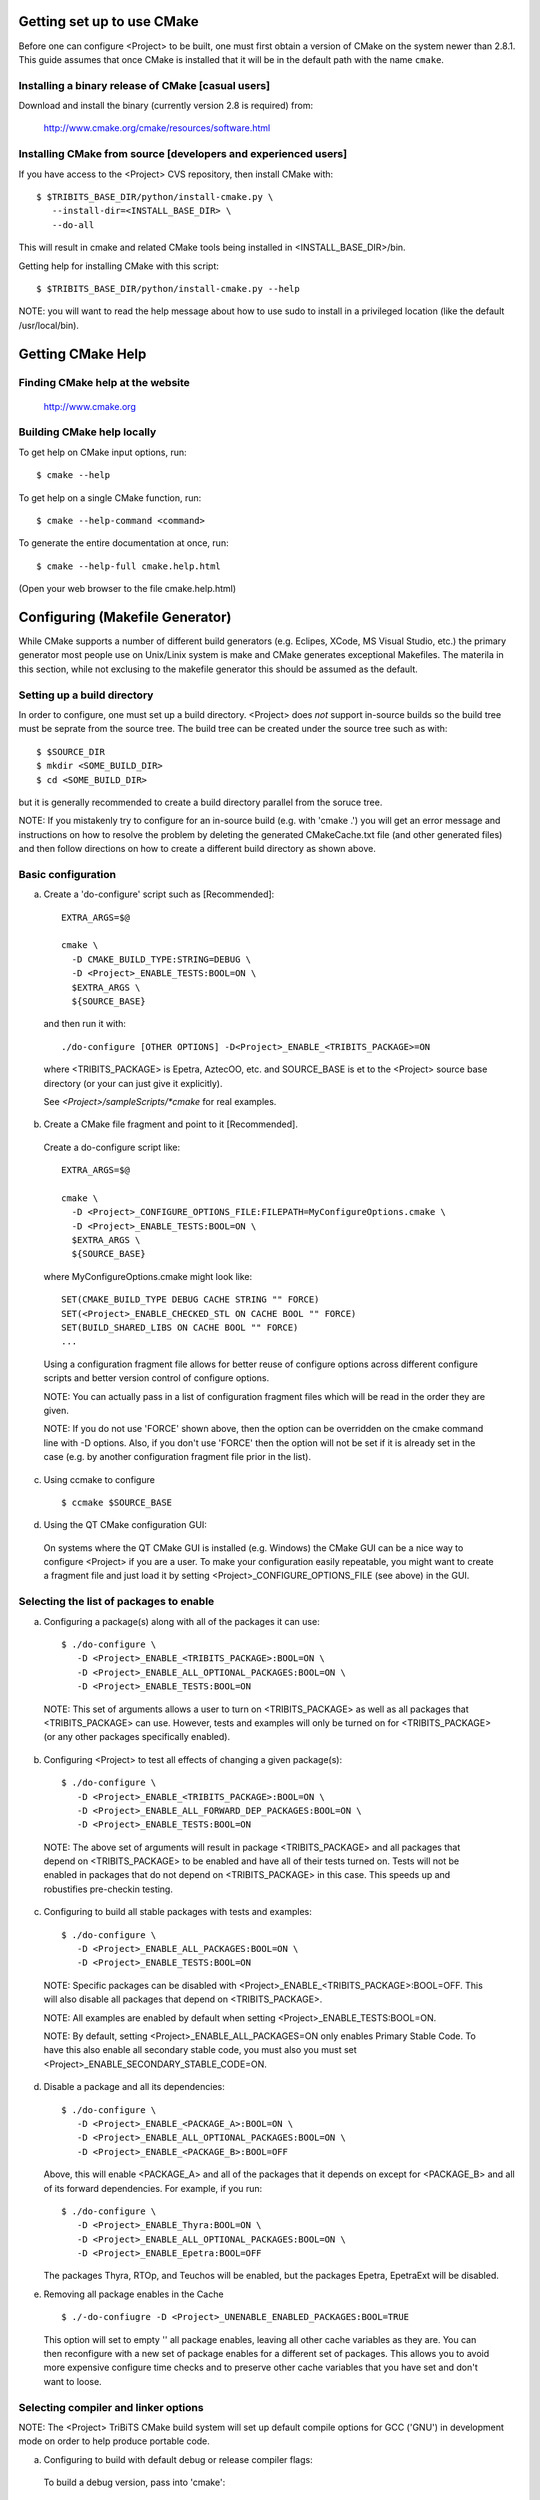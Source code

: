 
Getting set up to use CMake
===========================

Before one can configure <Project> to be built, one must first obtain a
version of CMake on the system newer than 2.8.1.  This guide assumes that once
CMake is installed that it will be in the default path with the name
``cmake``.


Installing a binary release of CMake [casual users]
---------------------------------------------------

Download and install the binary (currently version 2.8 is required) from:

  http://www.cmake.org/cmake/resources/software.html


Installing CMake from source [developers and experienced users]
---------------------------------------------------------------

If you have access to the <Project> CVS repository, then install CMake with::

  $ $TRIBITS_BASE_DIR/python/install-cmake.py \
     --install-dir=<INSTALL_BASE_DIR> \
     --do-all

This will result in cmake and related CMake tools being installed in
<INSTALL_BASE_DIR>/bin.

Getting help for installing CMake with this script::

  $ $TRIBITS_BASE_DIR/python/install-cmake.py --help

NOTE: you will want to read the help message about how to use sudo to
install in a privileged location (like the default /usr/local/bin).


Getting CMake Help
==================


Finding CMake help at the website
---------------------------------

  http://www.cmake.org


Building CMake help locally
---------------------------

To get help on CMake input options, run::

  $ cmake --help

To get help on a single CMake function, run::

  $ cmake --help-command <command>

To generate the entire documentation at once, run::

  $ cmake --help-full cmake.help.html

(Open your web browser to the file cmake.help.html)


Configuring (Makefile Generator)
================================

While CMake supports a number of different build generators (e.g. Eclipes,
XCode, MS Visual Studio, etc.) the primary generator most people use on
Unix/Linix system is make and CMake generates exceptional Makefiles.  The
materila in this section, while not exclusing to the makefile generator this
should be assumed as the default.


Setting up a build directory
----------------------------

In order to configure, one must set up a build directory.  <Project> does
*not* support in-source builds so the build tree must be seprate from the
source tree.  The build tree can be created under the source tree such as
with::

  $ $SOURCE_DIR
  $ mkdir <SOME_BUILD_DIR>
  $ cd <SOME_BUILD_DIR>

but it is generally recommended to create a build directory parallel from the
soruce tree.

NOTE: If you mistakenly try to configure for an in-source build (e.g. with
'cmake .') you will get an error message and instructions on how to resolve
the problem by deleting the generated CMakeCache.txt file (and other generated
files) and then follow directions on how to create a different build directory
as shown above.


Basic configuration
-------------------

a) Create a 'do-configure' script such as [Recommended]::

    EXTRA_ARGS=$@
    
    cmake \
      -D CMAKE_BUILD_TYPE:STRING=DEBUG \
      -D <Project>_ENABLE_TESTS:BOOL=ON \
      $EXTRA_ARGS \
      ${SOURCE_BASE}

  and then run it with::

    ./do-configure [OTHER OPTIONS] -D<Project>_ENABLE_<TRIBITS_PACKAGE>=ON

  where <TRIBITS_PACKAGE> is Epetra, AztecOO, etc. and SOURCE_BASE is et
  to the <Project> source base directory (or your can just give it
  explicitly).

  See `<Project>/sampleScripts/*cmake` for real examples.

b) Create a CMake file fragment and point to it [Recommended].

  Create a do-configure script like::

    EXTRA_ARGS=$@
    
    cmake \
      -D <Project>_CONFIGURE_OPTIONS_FILE:FILEPATH=MyConfigureOptions.cmake \
      -D <Project>_ENABLE_TESTS:BOOL=ON \
      $EXTRA_ARGS \
      ${SOURCE_BASE}
     
  where MyConfigureOptions.cmake might look like::

    SET(CMAKE_BUILD_TYPE DEBUG CACHE STRING "" FORCE)
    SET(<Project>_ENABLE_CHECKED_STL ON CACHE BOOL "" FORCE)
    SET(BUILD_SHARED_LIBS ON CACHE BOOL "" FORCE)
    ...

  Using a configuration fragment file allows for better reuse of configure
  options across different configure scripts and better version control of
  configure options.

  NOTE: You can actually pass in a list of configuration fragment files
  which will be read in the order they are given.

  NOTE: If you do not use 'FORCE' shown above, then the option can be
  overridden on the cmake command line with -D options.  Also, if you don't
  use 'FORCE' then the option will not be set if it is already set in the
  case (e.g. by another configuration fragment file prior in the list).

c) Using ccmake to configure

  ::

    $ ccmake $SOURCE_BASE

d) Using the QT CMake configuration GUI:

  On systems where the QT CMake GUI is installed (e.g. Windows) the CMake GUI
  can be a nice way to configure <Project> if you are a user.  To make your
  configuration easily repeatable, you might want to create a fragment file
  and just load it by setting <Project>_CONFIGURE_OPTIONS_FILE (see above) in
  the GUI.

Selecting the list of packages to enable
----------------------------------------

a) Configuring a package(s) along with all of the packages it can use::

    $ ./do-configure \
       -D <Project>_ENABLE_<TRIBITS_PACKAGE>:BOOL=ON \
       -D <Project>_ENABLE_ALL_OPTIONAL_PACKAGES:BOOL=ON \
       -D <Project>_ENABLE_TESTS:BOOL=ON

  NOTE: This set of arguments allows a user to turn on <TRIBITS_PACKAGE> as well as
  all packages that <TRIBITS_PACKAGE> can use.  However, tests and examples will
  only be turned on for <TRIBITS_PACKAGE> (or any other packages specifically
  enabled).

b) Configuring <Project> to test all effects of changing a given package(s)::

    $ ./do-configure \
       -D <Project>_ENABLE_<TRIBITS_PACKAGE>:BOOL=ON \
       -D <Project>_ENABLE_ALL_FORWARD_DEP_PACKAGES:BOOL=ON \
       -D <Project>_ENABLE_TESTS:BOOL=ON

  NOTE: The above set of arguments will result in package <TRIBITS_PACKAGE>
  and all packages that depend on <TRIBITS_PACKAGE> to be enabled and have all
  of their tests turned on.  Tests will not be enabled in packages that do not
  depend on <TRIBITS_PACKAGE> in this case.  This speeds up and robustifies
  pre-checkin testing.

c) Configuring to build all stable packages with tests and examples::

    $ ./do-configure \
       -D <Project>_ENABLE_ALL_PACKAGES:BOOL=ON \
       -D <Project>_ENABLE_TESTS:BOOL=ON

  NOTE: Specific packages can be disabled with
  <Project>_ENABLE_<TRIBITS_PACKAGE>:BOOL=OFF.  This will also disable all
  packages that depend on <TRIBITS_PACKAGE>.

  NOTE: All examples are enabled by default when setting
  <Project>_ENABLE_TESTS:BOOL=ON.

  NOTE: By default, setting <Project>_ENABLE_ALL_PACKAGES=ON only enables
  Primary Stable Code.  To have this also enable all secondary stable code,
  you must also you must set <Project>_ENABLE_SECONDARY_STABLE_CODE=ON.

d) Disable a package and all its dependencies::

      $ ./do-configure \
         -D <Project>_ENABLE_<PACKAGE_A>:BOOL=ON \
         -D <Project>_ENABLE_ALL_OPTIONAL_PACKAGES:BOOL=ON \
         -D <Project>_ENABLE_<PACKAGE_B>:BOOL=OFF

   Above, this will enable <PACKAGE_A> and all of the packages that it
   depends on except for <PACKAGE_B> and all of its forward dependencies.
   For example, if you run::

     $ ./do-configure \
        -D <Project>_ENABLE_Thyra:BOOL=ON \
        -D <Project>_ENABLE_ALL_OPTIONAL_PACKAGES:BOOL=ON \
        -D <Project>_ENABLE_Epetra:BOOL=OFF

   The packages Thyra, RTOp, and Teuchos will be enabled, but the packages
   Epetra, EpetraExt will be disabled.

e) Removing all package enables in the Cache

  ::

    $ ./-do-confiugre -D <Project>_UNENABLE_ENABLED_PACKAGES:BOOL=TRUE

  This option will set to empty '' all package enables, leaving all other
  cache variables as they are.  You can then reconfigure with a new set of
  package enables for a different set of packages.  This allows you to avoid
  more expensive configure time checks and to preserve other cache variables
  that you have set and don't want to loose.

Selecting compiler and linker options
-------------------------------------

NOTE: The <Project> TriBiTS CMake build system will set up default compile options for GCC ('GNU') in development mode on order to help produce portable code.

a) Configuring to build with default debug or release compiler flags:

  To build a debug version, pass into 'cmake'::

    -D CMAKE_BUILD_TYPE:STRING=DEBUG

  This will result in default debug flags getting passed to the compiler.

  To build a release (optimized) version, pass into 'cmake'::

    -D CMAKE_BUILD_TYPE:STRING=RELEASE

  This will result in optimized flags getting passed to the compiler.

b) Adding arbitrary compiler flags but keeping other default flags:

  To append arbitrary compiler flags that apply to all build types,
  configure with::

    -DCMAKE_<LANG>_FLAGS:STRING="<EXTRA_COMPILER_OPTIONS>"

  where <LANG> = C, CXX, Fortran and <EXTRA_COMPILER_OPTIONS> are your extra
  compiler options like "-DSOME_MACRO_TO_DEFINE -funroll-loops".  These
  options will get appended to other internally defined compiler option and
  therefore override them.

  NOTES:

  1) Setting CMAKE_<LANG>_FLAGS will override but will not replace any other
  internally set flags in CMAKE_<LANG>_FLAGS defined by the <Project> CMake
  system because these flags will come after those set internally.  To get
  rid of these default flags, see below.

  2) For each compiler type (e.g. C, C++ (CXX), Fortran), CMake passes
  compiler options to the compiler in the order::

    CMAKE_<LANG>_FLAGS   CMAKE_<LANG>_FLAGS_<CMAKE_BUILD_TYPE>

  where <LANG> = C, CXX, or Fortran and <CMAKE_BUILD_TYPE> = DEBUG or
  RELEASE.  THEREFORE: The options in CMAKE_<LANG>_FLAGS_<CMAKE_BUILD_TYPE>
  come after and override those in CMAKE_<LANG>_FLAGS!.

  3) CMake defines default CMAKE_<LANG>_FLAGS_<CMAKE_BUILD_TYPE> values that
  are overridden by the <Project> CMake build system for GCC ("GNU")
  compilers in development mode (e.g. <Project>_ENABLE_DEVELOPMENT_MODE=ON).
  This is mostly to provide greater control over the <Project> development
  environment.  This means that users setting the CMAKE_<LANG>_FLAGS will
  *not* override the internally set debug or release flags in
  CMAKE_<LANG>_FLAGS_<CMAKE_BUILD_TYPE> which come after on the compile
  line.  Therefore, setting CMAKE_<LANG>_FLAGS should only be used for
  options that will not get overridden by the internally-set debug or
  release compiler flags in CMAKE_<LANG>_FLAGS_<CMAKE_BUILD_TYPE>.  However,
  setting CMAKE_<LANG>_FLAGS will work well for adding extra compiler
  defines (e.g. -DSOMETHING) for example.

  WARNING: Any options that you set through the cache variable
  CMAKE_<LANG>_FLAGS_<CMAKE_BUILD_TYPE> (where <CMAKE_BUILD_TYPE> = DEBUG or
  RELEASE) will get overridden in the <Project> CMake system for GNU
  compilers in development mode so don't try to manually set
  CMAKE_<LANG>_FLAGS_<CMAKE_BUILD_TYPE>!

c) Overriding debug/release compiler options:

  To pass in compiler options that override the default debug options use::

    -D CMAKE_C_FLAGS_DEBUG_OVERRIDE:STRING="-g -O1" \
    -D CMAKE_CXX_FLAGS_DEBUG_OVERRIDE:STRING="-g -O1"

  and to override default release options use::

    -D CMAKE_C_FLAGS_RELEASE_OVERRIDE:STRING="-04 -funroll-loops" \
    -D CMAKE_CXX_FLAGS_RELEASE_OVERRIDE:STRING="-03 -fexceptions"

  NOTES: The new CMake variable CMAKE_${LANG}_FLAGS_${BUILDTYPE}_OVERRIDE is
  used and not CMAKE_${LANG}_FLAGS_${BUILDTYPE} because the <Project> CMake
  wrappers redefine CMAKE_${LANG}_FLAGS_${BUILDTYPE} and it is impossible to
  determine if the value defined is determined by a user or by CMake.

d) Appending arbitrary link flags to every executable:

  In order to append any set of arbitrary link flags to your executables use::

    -D <Project>_EXTRA_LINK_FLAGS:STRING="$EXTRA_LINK_FLAGS"

  Above, you can pass any type of library and they will always be the last
  libraries listed, even after all of the TPL.

  NOTE: This is how you must set extra libraries like Fortran libraries and
  MPI libraries (when using raw compilers).  Please only use this variable
  as a last resort.

  NOTE: You must only pass in libraries in <Project>_EXTRA_LINK_FLAGS and
  *not* arbitrary linker flags.  To pass in extra linker flags that are not
  libraries, use the built-in CMake variable CMAKE_EXE_LINKER_FLAGS instead.

e) Turning off strong warnings for individual packages:

  To turn off strong warnings (for all langauges) for a given TriBITS
  package, set::

    -D <TRIBITS_PACKAGE>_DISABLE_STRONG_WARNINGS:BOOL=ON

  This will only affect the compilation of the sources for
  <TRIBITS_PACKAGES>, not warnings generated from the header files in
  downstream packages or client code.

f) Overriding all (strong warnings and debug/release) compiler options:

  To override all compiler options, including both strong warning options
  and debug/release options, configure with::

    -D CMAKE_C_FLAGS:STRING="-04 -funroll-loops" \
    -D CMAKE_CXX_FLAGS:STRING="-03 -fexceptions" \
    -D CMAKE_BUILD_TYPE:STRING=NONE \
    -D <Project>_ENABLE_STRONG_C_COMPILE_WARNINGS:BOOL=OFF \
    -D <Project>_ENABLE_STRONG_CXX_COMPILE_WARNINGS:BOOL=OFF \
    -D <Project>_ENABLE_SHADOW_WARNINGS:BOOL=OFF \
    -D <Project>_ENABLE_COVERAGE_TESTING:BOOL=OFF \
    -D <Project>_ENABLE_CHECKED_STL:BOOL=OFF \

  NOTE: Options like <Project>_ENABLE_SHADOW_WARNINGS,
  <Project>_ENABLE_COVERAGE_TESTING, and <Project>_ENABLE_CHECKED_STL do not
  need to be turned off by default but they are shown above to make it clear
  what other CMake cache variables can add compiler and link arguments.

g) Enable and disable shadowing warnings for all <Project> packages:

  To enable shadowing warnings for all <Project> packages (that don't already
  have them turned on) then use::

    -D <Project>_ENABLE_SHADOW_WARNINGS:BOOL=ON

  To disable shadowing warnings for all <Project> packages then use::

    -D <Project>_ENABLE_SHADOW_WARNINGS:BOOL=OFF

  NOTE: The default value is empty '' which lets each <Project> package
  decide for itself if shadowing warnings will be turned on or off for that
  package.

h) Removing warnings as errors for CLEANED packages:

  To remove the -Werror flag (or some other flag that is set) from being
  applied to compile CLEANED packages like Teuchos, set the following when
  configuring::

    -D <Project>_WARNINGS_AS_ERRORS_FLAGS:STRING=""


Disabling the Fortran compiler and all Fortran code
---------------------------------------------------

To disable the Fortran compiler and all <Project> code that depends on Fortran
set::

  -D <Project>_ENABLE_Fortran:BOOL=OFF

The user cache variable <Project>_ENABLE_Fortran is used as a trigger in the
<Project> CMake build system to enable Fortran support or not.

NOTE: The fortran compiler will be disabled automatically by default on
systems like MS Windows.

NOTE: Macs do not come with a compatible Fortran compiler by default so you
must turn off Fortran if you don't have a compatible Fortran compiler.


Enabling runtime debug checking
-------------------------------
  
a) Enabling <Project> ifdefed runtime debug checking:

  To turn on optional ifdefed runtime debug checking, configure with::

    -D <Project>_ENABLE_DEBUG=ON

  This will result in a number of ifdefs to be enabled that will perform a
  number of runtime checks.  Nearly all of the debug checks in <Project> will
  get turned on by default by setting this option.  This option can be set
  independent of ``CMAKE_BUILD_TYPE`` (which sets the compiler debug/release
  options).

  NOTES:

  * The variable ``CMAKE_BUILD_TYPE`` controls what compiler options are
    passed to the compiler by default while ``<Project>_ENABLE_DEBUG``
    controls what defines are set in config.h files that control ifdefed debug
    checks.

  * Setting ``-DCMAKE_BUILD_TYPE:STRING=DEBUG`` will automatically set the
    default ``<Project>_ENABLE_DEBUG=ON``.

b) Enabling checked STL implementation:

  To turn on the checked STL implementation set::

    -D <Project>_ENABLE_CHECKED_STL:BOOL=ON

  NOTES:

  * By default, this will set -D_GLIBCXX_DEBUG as a compile option for all C++
    code.  This only works with GCC currently.

  * This option is disabled by default because to enable it by default can
    cause runtime segfaults when linked against C++ code that was compiled
    without -D_GLIBCXX_DEBUG.

Configuring with MPI support
----------------------------

  To enable MPI support you must minimally set::

    -D TPL_ENABLE_MPI:BOOL=ON

  There is built-in logic to try to find the various MPI components on your
  system but you can override (or make suggestions) with::

    -D MPI_BASE_DIR:PATH="path"

   (Base path of a standard MPI installation which has the subdirs 'bin',
   'libs', 'include' etc.)

   or::

     -D MPI_BIN_DIR:PATH="path1;path2;...;pathn"

   (Paths where the MPI executables (e.g. mpiCC, mpicc, mpirun, mpiexec) can
   be found.  By default this is set to ``${MPI_BASE_DIR}/bin`` if
   ``MPI_BASE_DIR`` is set).

  The value of LD_LIBRARY_PATH will also automatically be set to
  ${MPI_BASE_DIR}/lib if it exists.  This is needed for the basic compiler
  tests for some MPI implementations that are installed in non-standard
  locations.

  a) Configuring build using MPI compiler wrappers:

    The MPI compiler wrappers are turned on by default.  There is built-in
    logic that will try to find the right compiler wrappers.  However, you can
    specifically select them by setting:

      -D MPI_[C,CXX_Fortran]_COMPILER:FILEPATH="exec_name"

        The name of the MPI C/C++/Fortran compiler wrapper executable.
        If this is just the name of the program it will be looked for
        in ${MPI_BIN_DIR} and in other standard locations with that name.
        If this is an absolute path, then this will be used as
        CMAKE_[C,CXX,Fortran]_COMPILER to compile and link code.

  b) Configuring to build using raw compilers and flags/libraries:

    While using the MPI compiler wrappers as described above is the preferred
    way to enable support for MPI, you can also just use the raw compilers and
    then pass in all of the other information that will be used to compile and
    link your code.

    To turn off the MPI compiler wrappers, set:

      -D MPI_USE_COMPILER_WRAPPERS:BOOL=OFF

    You will then need to manually pass in the compile and link lines needed
    to compile and link MP programs.  The compile flags can be set through:

      -D CMAKE_[C,CXX,Fortran]_FLAGS:STRING="$EXTRA_COMPILE_FLAGS"

    The link and library flags must be set through:

      -D <Project>_EXTRA_LINK_FLAGS:STRING="$EXTRA_LINK_FLAGS"

    Above, you can pass any type of library or other linker flags in and they
    will always be the last libraries listed, even after all of the TPLs.

    NOTE: A good way to get the extra compile and link flags for MPI is to
    use:

      export EXTRA_COMPILE_FLAGS="`$MPI_BIN_DIR/mpiCC --showme:compile`"
      
      export EXTRA_LINK_FLAGS="`$MPI_BIN_DIR/mpiCC --showme:link`"
      
    where MPI_BIN_DIR is set to your MPI installations binary directory.

  c) Setting up to run MPI programs

    In order to use the ctest program to run MPI tests, you must set the mpi
    run command and the options it takes.  The built-in logic will try to find
    the right program and options but you will have to override them in many
    cases.

    MPI test and example executables are run as:

      ${MPI_EXEC} ${MPI_EXEC_PRE_NUMPROCS_FLAGS} ${MPI_EXEC_NUMPROCS_FLAG} <NP> \
        ${MPI_EXEC_POST_NUMPROCS_FLAGS} <TEST_EXECUTABLE_PATH> <TEST_ARGS>

    where TEST_EXECUTABLE_PATH, TEST_ARGS, and NP are specific to the test
    being run.

    The test-independent MPI arguments are:

      -D MPI_EXEC:FILEPATH="exec_name"

        The name of the MPI run command (e.g. mpirun, mpiexec) that is used to
        run the MPI program.  This can be just the name of the program in which
        case the full path will be looked for in ${MPI_BIN_DIR} as described
        above.  If it is an absolute path, it will be used without question.

      -D MPI_EXEC_MAX_NUMPROCS:STRING=4

        The maximum number of processes to allow when setting up and running
        MPI test and example executables.  The default is set to '4' and only
        needs to be changed when needed or desired.

      -D MPI_EXEC_NUMPROCS_FLAG:STRING=-np

        The command-line option just before the number of processes to use
        <NP>.  The default value is based on the name of ${MPI_EXEC}.

      -D MPI_EXEC_PRE_NUMPROCS_FLAGS:STRING="arg1 arg2 ... argn"

        Other command-line arguments that must come *before* the numprocs
        argument.  The default is empty "".

      -D MPI_EXEC_POST_NUMPROCS_FLAGS:STRING="arg1 arg2 ... argn"

        Other command-line arguments that must come *after* the numprocs
        argument.  The default is empty "".


(*) Configuring <Project> for OpenMP support:

  To enable OpenMP support you must set

    -D <Project>_ENABLE_OpenMP:BOOL=ON

  Note that if you enable OpenMP directly through a compiler option
  (e.g., -fopenmp), you will NOT enable OpenMP inside <Project> source code.

(*) Building shared libraries:

    -D BUILD_SHARED_LIBS:BOOL=ON

  NOTE: The above option will result in all shared libraries to be build on
  all systems (i.e. *.so on Unix/Linux systems, *.dylib on Mac OS X,
  and *.dll on Windows systems).


(*) Building static libraries and executables:

   To build static libraries, turn off the shared library support:
  
    -D BUILD_SHARED_LIBS:BOOL=OFF

   Some machines, such as the Cray XT5, require static executables.
   To build trilinos package executables as static objects, a number of
   flags must be set:

    -D BUILD_SHARED_LIBS:BOOL=OFF
    -D TPL_FIND_SHARED_LIBS:BOOL=OFF
    -D <Project>_LINK_SEARCH_START_STATIC:BOOL=ON
  
   The first flag tells cmake to build static versions of the <Project>
   libraries.  The second flag tells the build system to locate static
   library versions of any required TPLs.  The third flag tells the
   autodetection routines that search for extra required libraries
   (such as the mpi library and the gfortran library for gnu
   compilers) to locate static versions.

   NOTE: The flag <Project>_LINK_SEARCH_START_STATIC is only supported
   in cmake version 2.8.5 or higher.  The variable will be ignored in
   prior releases of cmake.


(*) Enabling support for optional Third-Party Libraries (TPLs):

  Pass into 'cmake':

    -D TPL_ENABLE_<TPLNAME>:BOOL=ON

  where <TPLNAME> = Boost, ParMETIS, etc.

  The headers, libraries, and library directories can then be specified with
  the input cache variables:

    <TPLNAME>_INCLUDE_DIRS:PATH: List of paths to the header include
      directories.

      Example:
 
       -D Boost_INCLUDE_DIRS:PATH=/usr/local/boost/include

    <TPLNAME>_LIBRARY_NAMES:STRING: List of unadorned library names,
      in the order of the link line.  The platform-specific prefixes
      (e.g.. 'lib') and postfixes (e.g. '.a', '.lib', or '.dll') will be
      added automatically.

      Example:

        -D BLAS_LIBRARY_NAMES:STRING="blas;gfortran"

    <TPLNAME>_LIBRARY_DIRS:PATH: The list of directories where the
      library files can be found.

      Example:

        -D BLAS_LIBRARY_DIRS:PATH=/usr/local/blas

  NOTE: The variables TPL_<TPLNAME>_INCLUDE_DIRS and TPL_<TPLNAME>_LIBRARIES
  are what are directly used by the CMake build infrastructure.  These
  variables are normally set by the variables <TPLNAME>_INCLUDE_DIRS,
  <TPLNAME>_LIBRARY_NAMES, and <TPLNAME>_LIBRARY_DIRS using find commands but
  you can always override these by setting the (type FILEPATH) cache
  variables TPL_<TPLNAME>_INCLUDE_DIRS and TPL_<TPLNAME>_LIBRARIES.  This gives
  the user complete and direct control in specifying exactly what is used in
  the build process.  The other variables that start with <TPLNAME>_ are just a
  convenience to make it easier to specify the location of the libraries.

  NOTE: In order to allow a TPL that normally requires one or more libraries
  to ignore the libraries, you can set:

    -D BLAS_LIBRARY_NAMES:STRING=""

  Optional package-specific support for a TPL can be turned off by passing
  into 'cmake':

    -D <TRIBITS_PACKAGE>_ENABLE_<TPLNAME>:BOOL=OFF

  where <TRIBITS_PACKAGE> is Epetra, NOX etc.  This gives the user full control over
  what TPLs are supported by which package independently.

  Support for an optional TPL can also be turned on implicitly by setting:

    -D <TRIBITS_PACKAGE>_ENABLE_<TPLNAME>:BOOL=ON

  That will result in setting TPL_ENABLE_<TPLNAME>=ON internally (but not set
  in the cache) if TPL_ENABLE_<TPLNAME>=OFF is not already set.

  WARNING: Do *not* try to hack the system and set:

    TPL_BLAS_LIBRARIES:PATH="-L/some/dir -llib1 -llib2 ..."

  This is not compatible with proper CMake usage and it not guaranteed
  to be supported.


(*) Disabling tentatively enabled TPLs:

    -D TPL_ENABLE_<TPLNAME>:BOOL=OFF

  where <TPLNAME> = BinUtils, Boost, etc.

  NOTE: Some TPLs in <Project> are always tentatively enabled (e.g. BinUtils
  for C++ stacktracing) and if all of the components for the TPL are found
  (e.g. headers and libraries) then support for the TPL will be enabled,
  otherwise it will be disabled.  This is to allow as much functionality as
  possible to get automatically enabled without the user having to learn about
  the TPL, explicitly enable the TPL, and then see if it is supported or not
  on the given system.  However, if the TPL is not supported on a given
  platform, then it may be better to explicitly disable the TPL (as shown
  above) so as to avoid the output from the CMake configure process that shows
  the tentatively enabled TPL being processes and then failing to be enabled.
  Also, it is possible that the enable process for the TPL may pass, but the
  TPL may not work correctly on the given platform.  In this case, one would
  also want to explicitly disable the TPL as shown above.


(*) Getting verbose output from configure:

    $ ./do_configure -D <Project>_VERBOSE_CONFIGURE:BOOL=ON

  NOTE: This produces a *lot* of output but can be very useful when debugging
  configuration problems


(*) Getting verbose output from the makefile:

    $ ./do_configure -D CMAKE_VERBOSE_MAKEFILE:BOOL=TRUE


(*) Getting very verbose output from configure:

    $ ./do_configure -D <Project>_VERBOSE_CONFIGURE:BOOL=ON --debug-output --trace

  NOTE: This will print a complete stack trace to show exactly where you are.


(*) Enabling/disabling time monitors:

   -D <Project>_ENABLE_TEUCHOS_TIME_MONITOR:BOOL=ON

  Above will enable Teuchos time monitors by default in all <Project> packages
  that support them.  To print the timers at the end of the program, call
  Teuchos::TimeMonitor::summarize().


(*) Enabling/disabling deprecated warnings:

    -D <Project>_SHOW_DEPRECATED_WARNINGS:BOOL=OFF

  Above will disable, by default, all deprecated warnings in <Project>.  By
  default, deprecated warnings are enabled.

  To enable/disable deprecated warnings for a single <Project> package use:

    -D <TRIBITS_PACKAGE>_SHOW_DEPRECATED_WARNINGS:BOOL=OFF

  This will override the global behavior set by
  <Project>_SHOW_DEPRECATED_WARNINGS for individual packages <TRIBITS_PACKAGE>
  (e.g. <TRIBITS_PACKAGE> = Teuchos, Thyra, etc.).


(*) Disabling deprecated code:

    -D <Project>_HIDE_DEPRECATED_CODE:BOOL=ON

  Above, a subset of deprecated code will actually be removed from the build.
  This is to allow testing of downstream client code that might otherwise
  ignore deprecated warnings and to certify that a downstream client code is
  free of calling deprecated coee.

  To hide deprecated code or not for a single <Project> package use:

    -D <TRIBITS_PACKAGE>_HIDE_DEPRECATED_CODE:BOOL=ON

  This will override the global behavior set by <Project>_HIDE_DEPRECATED_CODE
  for individual packages <TRIBITS_PACKAGE> (e.g. <TRIBITS_PACKAGE> = Teuchos,
  Thyra, etc.).


(*) Disable update of package dependency information:

  To turn off the update of the various XML and HTML dependency files back
  into the <Project> source tree, use the configure option:

    -D <Project>_DEPS_XML_OUTPUT_FILE:FILEPATH=

  NOTE: You must start from a clean cache for this to work.

  NOTE: Disabling the update of these XML and HTML files back into the source
  tree will speed up successive re-configures by a few seconds.


(*) Enabling different test categories:

    -D <Project>_TEST_CATEGORIES:STRING="<CATEGORY1>;<CATEGORY2>;..." 

  Valid categories include BASIC, CONTINUOUS, NIGHTLY, and PERFORMANCE.  BASIC
  tests get built and run for pre-push testing, CI testing, and nightly
  testing.  CONTINUOUS tests are for post-posh testing and nightly testing.
  NIGHTLY tests are for nightly testing only.  PERFORMANCE tests are for
  performance testing only.


(*) Enabling support for coverage testing:

    -D <Project>_ENABLE_COVERAGE_TESTING:BOOL=ON 

  NOTE: The above will set the compile and link options -fprofile-arcs
  -ftest-coverage when the compiler is GNU.

  NOTE: You can run the coverage tests and submit to the dashboard with
  'make dashboard' (see below).


(*) Viewing configure options and documentation:
  
  a) Viewing available configure-time options with documentation
  
    $ cd $BUILD_DIR
    $ rm -rf CMakeCache.txt CMakeFiles/
    $ cmake -LAH -D <Project>_ENABLE_ALL_PACKAGES:BOOL=ON \
      $SOURCE_BASE
  
    NOTE: You can also just look at the text file CMakeCache.txt after
    configure which gets created in the build directory and has all of the
    cache variables and documentation.
  
  
  b) Viewing available configure-time options without documentation
  
    $ cd $BUILD_DIR
    $ rm -rf CMakeCache.txt CMakeFiles/
    $ cmake -LA SAME_AS_ABOVE $SOURCE_BASE
  
  
  c) Viewing current values of cache variables
  
      $ cmake -LA $SOURCE_BASE
  
    or just examine and grep the file CMakeCache.txt.


(*) Enabling extra external repositories with add-on packages:

    -D<Project>_EXTRA_REPOSITORIES:STRING=<EXTRAREPO>

  Here, <EXTRAREPO> is the name of an extra external repository that has been
  cloned under the main '<Project>' source directory as:

    <Project>/<EXTRAREPO>

  For example, to enable <EXTRAREPO> = preCopyright<Project> you would:

    $ cd $SOURCE_BASE_DIR
    $ eg clone software.sandia.gov:/space/git/preCopyright<Project>
    $ cd $BUILD_DIR
    $ ./do-configure -D<Project>_EXTRA_REPOSITORIES:STRING=preCopyright<Project>

  After that, all of the extra packages defined in <EXTRAREPO> will appear in
  the list of official <Project> packages and you are free to enable any that
  you would like just like any other <Project> package.

  NOTE: If <Project>_EXTRAREPOS_FILE and
  <Project>_ENABLE_KNOWN_EXTERNAL_REPOS_TYPE are specified then the list of
  extra repositories <EXTRAREPO> must be a subset of the extra repos read in
  from this file.


(*) Enabling extra external repositories through a file

  -D<Project>_EXTRAREPOS_FILE:FILEPATH=<EXTRAREPOSFILE>
  -D<Project>_ENABLE_KNOWN_EXTERNAL_REPOS_TYPE=Continuous

  NOTE: Specifing extra repositories through an extra repos file allows
  greater flexibility in the specification of extra repos.  This is not
  helpful for a basic configure of the project but is useful in automated
  testing using the TribitsCTestDriverCore.cmake script and the
  checkin-test.py script.

  NOTE: If <Project>_IGNORE_MISSING_EXTRA_REPOSITORIES is set to TRUE, then any
  extra repositories selected who's directory is missing will be ignored.

  
(*) Reconfiguring completely from scratch
  
      $ rm -rf CMakeCache.txt CMakeFiles/
      $ find . -name CMakeFiles -exec rm -rf {} \;
      $ ./do-configure
  
    NOTE: Removing the CMakeCache.txt file is often needed when removing
    variables from the configure line.  Removing the CMakeFiles/ directories is
    needed if there are changes in some CMake modules or the CMake version
    itself.  However, usually removing just the top-level CMakeCache.txt and
    CMakeFiles/ directory is enough to guarantee a clean reconfigure from a
    dirty build directory.

    WARNING: Later versions of CMake (2.8.10.2+) require that
    you remove the top-level CMakeFiles/ directory whenever you remove the
    CMakeCache.txt file.


(*) Viewing configure errors:

  Configure time errors are shown in the file:

      $BUILD_BASE_DIR/CMakeFiles/CMakeError.log

(*) Adding configure timers:

  To add timers to various configure steps, configure with:

    -D <Project>_ENABLE_CONFIGURE_TIMING:BOOL=ON

  NOTE: If you configuring a large number of packages (perhaps including
  add-on packages in extra repos) then the configure time might be excessive
  and therefore you might want to be able to add configuration timing.


D) Building (Makefile generator)
--------------------------------

(*) Building all targets:

     $ make [-jN]

   (where N is the number of processes to use)


(*) Discovering what targets are available to build after configuration:

     $ make help


(*) See all of the targets to build for a package:

     $ make help | grep <TRIBITS_PACKAGE>_

  (where <TRIBITS_PACKAGE> = Teuchos, Epetra, NOX, etc.)

  or:

     $ cd packages/<TRIBITS_PACKAGE>
     $ make help


(*) Building all of the targets for a package:

     $ make <TRIBITS_PACKAGE>_all

  (where <TRIBITS_PACKAGE> = Teuchos, Epetra, NOX, etc.)

  or:

    $ cd packages/<TRIBITS_PACKAGE>
    $ make


(*) Building all of the libraries for a package:

    $ make <TRIBITS_PACKAGE>_libs

  (where <TRIBITS_PACKAGE> = Teuchos, Epetra, NOX, etc.)


(*) Building all of the libraries for all enabled <Project> packages:

    $ make libs

  NOTE: This target depends on the <PACKAGE>_libs targets for all of the
  enabled <Project> packages.

  NOTE: You can also use the target name '<Project>_libs'.


(*) Building a single object file:

  First, look for the name of the object file to build based on the source
  file SomeSourceFile.cpp:

    $ make help | grep SomeSourceFile.o

  Build the source file:

    $ rm WHATEVER_WAS_RETURNED_ABOVE ; make WHATEVER_WAS_RETURNED_ABOVE


  NOTE: CMake does not seem to correctly address dependencies when building
  just object files so you need to always delete the object file first to make
  sure that it gets rebuilt correctly.


(*) Building with verbose output without reconfiguring:

    $ make [<SOME_TARGET>] VERBOSE=1


(*) Relink a target without considering dependencies:

    $ make <SOME_TARGET>/fast



E) Testing with CTest
---------------------


(*) [Recommended] Testing using 'ctest'

    $ ctest -j4

  (see output in Testing/Temporary/LastTest.log)

  NOTE: The -jN argument allows CTest to use more processes to run
  tests but will not exceed the max number of processes specified at
  configure time.

  See detailed test output with:

    $ ctest -j4 -VV


(*) Only running tests for a single package

  Running a single package test:

    $ ctest -j4 -R '^<TRIBITS_PACKAGE>_'

  (e.g. TRIBITS_PACKAGE = Teuchos, Epetra, etc.)
  (see output in Testing/Temporary/LastTest.log)

  or:

    $ cd packages/<TRIBITS_PACKAGE>
    $ ctest -j4


(*) Running a single test with full output to the console:

    $ ctest -R ^FULL_TEST_NAME$ -VV

  (e.g. FULL_TEST_NAME = Teuchos_Comm_test, Epetra_MultiVector_test, etc. )


(*) Running memory checking:

  To run the memory tests for just a single package, from the *base* build
  directory, run:

    $ ctest -R '^<TRIBITS_PACKAGE>_' -T memcheck

  (where <TRIBITS_PACKAGE> = Epetra, NOX etc.).

  (see the detailed output in
  ./Testing/Temporary/LastDynamicAnalysis_DATE_TIME.log)

  NOTE: If you try to run memory tests from any subdirectories, that does not
  seem to work.  You have to run them from the base build directory and then
  use -R '^<TRIBITS_PACKAGE>_' with ctest in order to run your packages tests.


(*) Testing using 'make test'

    $ make test

  NOTE: This is equivalent to just running 'ctest' without any arguments.



F) Installing
-------------


(*) Setting the install prefix at configure time

    $ ./do-configure \
      -D CMAKE_INSTALL_PREFIX:PATH=$HOME/PROJECTS/install/trilinos/mpi/opt

  NOTE: The script 'do-configure' is just a simple shell script that calls
  CMake as shown above.


(*) Installing after configuration

    $ make install

    (will build all of the targets needed before the install)


(*) Uninstall

    $ make uninstall



G) Packaging
------------


(*) Creating a tarball of the source tree:

   $ make package_source

   NOTE: The above command will tar up *everything* in the source tree (except
   for files explicitly excluded in the CMakeLists.txt files) so make sure
   that you start with a totally clean source tree before you do this.  Or,
   you could build Doxygen documentation first and then tar up <Project> and
   that would give you the source with Doxygen documentation.

   NOTE: You can control what gets put into the tarball by setting the cache
   variable CPACK_SOURCE_IGNORE_FILES when configuring with CMake.


H) Dashboard submissions
------------------------

You can use the extended CTest scripting system in <Project> to submit
package-by-package build, test, coverage, memcheck results to the dashboard.

First, configure as normal but add the build and test parallel levels with:

  $ ./do-configure -DCTEST_BUILD_FLAGS:STRING=-j4 -DCTEST_PARALLEL_LEVEL:STRING=4 \
    [OTHER OPTIONS]

Then, invoke the build, test and submit with:

  $ make dashboard

This invokes the advanced CTest script
<Project>/cmake/ctest/experimental_build_test.cmake to do an experimental build
for all of the packages that you have explicitly enabled.  The packages that
are implicitly enabled due to package dependencies are not directly processed
by the experimental_build_test.cmake script.

There are a number of options that you can set in the environment to control
what this script does.  This set of options can be found by doing:

  $ grep 'SET_DEFAULT_AND_FROM_ENV(' \
      <Project>/cmake/tribits/ctest/TribitsCTestDriverCore.cmake

Currently, this options includes:

  SET_DEFAULT_AND_FROM_ENV( CTEST_TEST_TYPE Nightly )
  SET_DEFAULT_AND_FROM_ENV(<Project>_TRACK "")
  SET_DEFAULT_AND_FROM_ENV( CTEST_SITE ${CTEST_SITE_DEFAULT} )
  SET_DEFAULT_AND_FROM_ENV( CTEST_DASHBOARD_ROOT "" )
  SET_DEFAULT_AND_FROM_ENV( BUILD_TYPE NONE )
  SET_DEFAULT_AND_FROM_ENV(COMPILER_VERSION UNKNOWN)
  SET_DEFAULT_AND_FROM_ENV( CTEST_BUILD_NAME
  SET_DEFAULT_AND_FROM_ENV( CTEST_START_WITH_EMPTY_BINARY_DIRECTORY TRUE )
  SET_DEFAULT_AND_FROM_ENV( CTEST_WIPE_CACHE TRUE )
  SET_DEFAULT_AND_FROM_ENV( CTEST_CMAKE_GENERATOR ${DEFAULT_GENERATOR})
  SET_DEFAULT_AND_FROM_ENV( CTEST_DO_UPDATES TRUE )
  SET_DEFAULT_AND_FROM_ENV( CTEST_GENERATE_DEPS_XML_OUTPUT_FILE FALSE )
  SET_DEFAULT_AND_FROM_ENV( CTEST_UPDATE_ARGS "")
  SET_DEFAULT_AND_FROM_ENV( CTEST_UPDATE_OPTIONS "")
  SET_DEFAULT_AND_FROM_ENV( CTEST_BUILD_FLAGS "-j2")
  SET_DEFAULT_AND_FROM_ENV( CTEST_DO_BUILD TRUE )
  SET_DEFAULT_AND_FROM_ENV( CTEST_DO_TEST TRUE )
  SET_DEFAULT_AND_FROM_ENV( MPI_EXEC_MAX_NUMPROCS 4 )
  SET_DEFAULT_AND_FROM_ENV( CTEST_PARALLEL_LEVEL 1 )
  SET_DEFAULT_AND_FROM_ENV( <Project>_WARNINGS_AS_ERRORS_FLAGS "" )
  SET_DEFAULT_AND_FROM_ENV( CTEST_DO_COVERAGE_TESTING FALSE )
  SET_DEFAULT_AND_FROM_ENV( CTEST_COVERAGE_COMMAND gcov )
  SET_DEFAULT_AND_FROM_ENV( CTEST_DO_MEMORY_TESTING FALSE )
  SET_DEFAULT_AND_FROM_ENV( CTEST_MEMORYCHECK_COMMAND valgrind )
  SET_DEFAULT_AND_FROM_ENV( CTEST_DO_SUBMIT TRUE )
  SET_DEFAULT_AND_FROM_ENV( <Project>_ENABLE_SECONDARY_STABLE_CODE OFF )
  SET_DEFAULT_AND_FROM_ENV( <Project>_ADDITIONAL_PACKAGES "" )
  SET_DEFAULT_AND_FROM_ENV( <Project>_EXCLUDE_PACKAGES "" )
  SET_DEFAULT_AND_FROM_ENV( <Project>_BRANCH "" )
  SET_DEFAULT_AND_FROM_ENV( <Project>_REPOSITORY_LOCATION "software.sandia.gov:/space/git/${CTEST_SOURCE_NAME}" )
  SET_DEFAULT_AND_FROM_ENV( <Project>_PACKAGES "${<Project>_PACKAGES_DEFAULT}" )
  SET_DEFAULT_AND_FROM_ENV( CTEST_SELECT_MODIFIED_PACKAGES_ONLY OFF )

For example, to run an experimental build and in the process change the build
name and the options to pass to 'make', use:

  $ env CTEST_BUILD_NAME=MyBuild make dashboard

After this finishes running, look for the build 'MyBuild' (or whatever build
name you used above) in the <Project> CDash dashboard.

NOTE: It is useful to set CTEST_BUILD_NAME to some unique name to make it
easier to find your results in the CDash dashboard.

NOTE: A number of the defaults set in TribitsCTestDriverCore.cmake
are overridden from experimental_build_test.cmake (such as
CTEST_TEST_TYPE=Experimental) so you will want to look at
experimental_build_test.cmake to see how these are changed.  The
script experimental_build_test.cmake sets reasonable values for these
options in order to use the 'make dashboard' target in iterative
development for experimental builds.

NOTE: The target 'dashboard' is not directly related to the built-in
CMake targets 'Experimental*' that run standard dashboards with CTest
without the custom package-by-package driver in
TribitsCTestDriverCore.cmake.  The package-by-package extended CTest
driver is more appropriate for <Project>.

NOTE: Once you configure with -D<Project>_ENABLE_COVERAGE_TESTING:BOOL=ON, the
environment variable CTEST_DO_COVERAGE_TESTING=TRUE is automatically set by the
target 'dashboard' so you don't have to set this yourself.

NOTE: Doing a memory check with Valgrind requires that you set
CTEST_DO_MEMORY_TESTING=TRUE with the 'env' command as:

  $ env CTEST_DO_MEMORY_TESTING=TRUE make dashboard

NOTE: The CMake cache variable <Project>_DASHBOARD_CTEST_ARGS can be set on the
cmake configure line in order to pass additional arguments to 'ctest -S' when
invoking the package-by-package CTest driver.  For example:

  -D <Project>_DASHBOARD_CTEST_ARGS:STRING="-VV"

will set verbose output with CTest.
